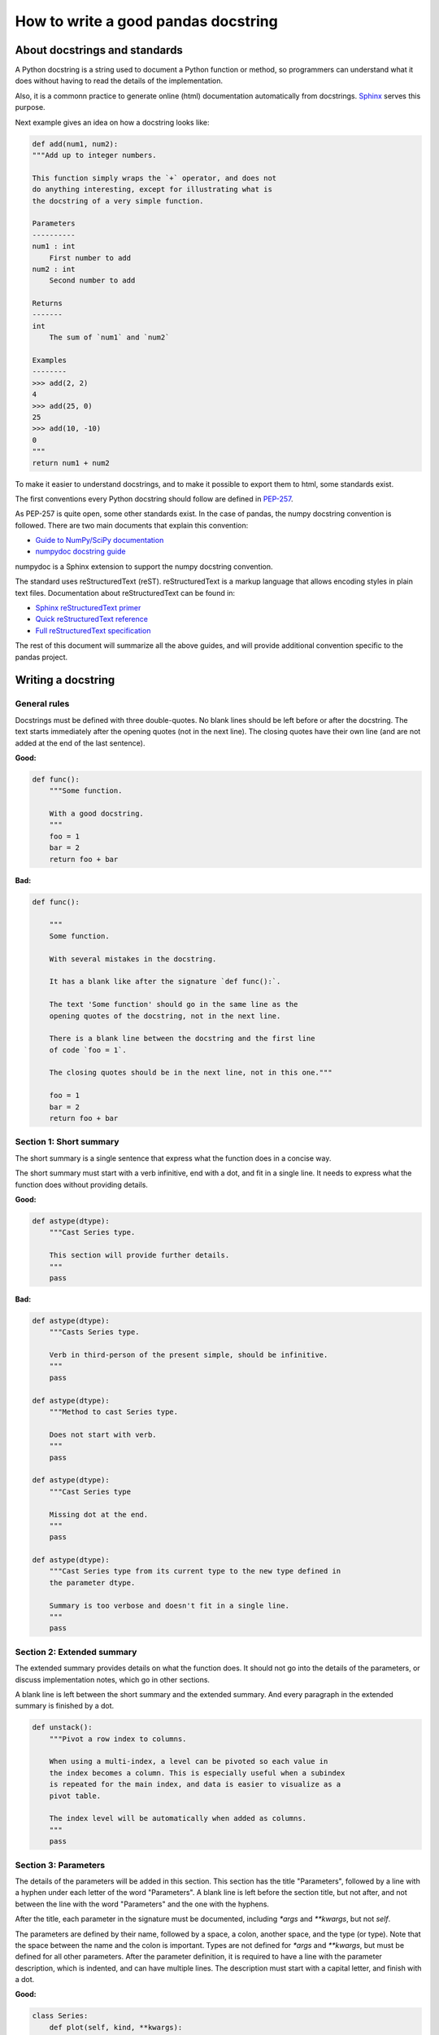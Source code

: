 .. _pandas_docstring:

====================================
How to write a good pandas docstring
====================================

About docstrings and standards
------------------------------

A Python docstring is a string used to document a Python function or method,
so programmers can understand what it does without having to read the details
of the implementation.

Also, it is a commonn practice to generate online (html) documentation
automatically from docstrings. `Sphinx <http://www.sphinx-doc.org>`_ serves
this purpose.

Next example gives an idea on how a docstring looks like:

.. code-block:: python

    def add(num1, num2):
    """Add up to integer numbers.

    This function simply wraps the `+` operator, and does not
    do anything interesting, except for illustrating what is
    the docstring of a very simple function.

    Parameters
    ----------
    num1 : int
        First number to add
    num2 : int
        Second number to add

    Returns
    -------
    int
        The sum of `num1` and `num2`

    Examples
    --------
    >>> add(2, 2)
    4
    >>> add(25, 0)
    25
    >>> add(10, -10)
    0
    """
    return num1 + num2

To make it easier to understand docstrings, and to make it possible to export
them to html, some standards exist.

The first conventions every Python docstring should follow are defined in
`PEP-257 <https://www.python.org/dev/peps/pep-0257/>`_.

As PEP-257 is quite open, some other standards exist. In the case of pandas,
the numpy docstring convention is followed. There are two main documents
that explain this convention:

- `Guide to NumPy/SciPy documentation <https://github.com/numpy/numpy/blob/master/doc/HOWTO_DOCUMENT.rst.txt>`_
- `numpydoc docstring guide <http://numpydoc.readthedocs.io/en/latest/format.html>`_

numpydoc is a Sphinx extension to support the numpy docstring convention.

The standard uses reStructuredText (reST). reStructuredText is a markup
language that allows encoding styles in plain text files. Documentation
about reStructuredText can be found in:

- `Sphinx reStructuredText primer <http://www.sphinx-doc.org/en/stable/rest.html>`_
- `Quick reStructuredText reference <http://docutils.sourceforge.net/docs/user/rst/quickref.html>`_
- `Full reStructuredText specification <http://docutils.sourceforge.net/docs/ref/rst/restructuredtext.html>`_

The rest of this document will summarize all the above guides, and will
provide additional convention specific to the pandas project.

Writing a docstring
-------------------

General rules
~~~~~~~~~~~~~

Docstrings must be defined with three double-quotes. No blank lines should be
left before or after the docstring. The text starts immediately after the
opening quotes (not in the next line). The closing quotes have their own line
(and are not added at the end of the last sentence).

**Good:**

.. code-block:: python

    def func():
        """Some function.

        With a good docstring.
        """
        foo = 1
        bar = 2
        return foo + bar

**Bad:**

.. code-block:: python

    def func():

        """
        Some function.

        With several mistakes in the docstring.
        
        It has a blank like after the signature `def func():`.
        
        The text 'Some function' should go in the same line as the
        opening quotes of the docstring, not in the next line.
        
        There is a blank line between the docstring and the first line
        of code `foo = 1`.
        
        The closing quotes should be in the next line, not in this one."""

        foo = 1
        bar = 2
        return foo + bar

Section 1: Short summary
~~~~~~~~~~~~~~~~~~~~~~~~

The short summary is a single sentence that express what the function does in a
concise way.

The short summary must start with a verb infinitive, end with a dot, and fit in
a single line. It needs to express what the function does without providing
details.

**Good:**

.. code-block:: python

    def astype(dtype):
        """Cast Series type.

        This section will provide further details.
        """
        pass

**Bad:**

.. code-block:: python

    def astype(dtype):
        """Casts Series type.

        Verb in third-person of the present simple, should be infinitive.
        """
        pass

    def astype(dtype):
        """Method to cast Series type.

        Does not start with verb.
        """
        pass

    def astype(dtype):
        """Cast Series type

        Missing dot at the end.
        """
        pass

    def astype(dtype):
        """Cast Series type from its current type to the new type defined in
        the parameter dtype.

        Summary is too verbose and doesn't fit in a single line.
        """
        pass

Section 2: Extended summary
~~~~~~~~~~~~~~~~~~~~~~~~~~~

The extended summary provides details on what the function does. It should not
go into the details of the parameters, or discuss implementation notes, which
go in other sections.

A blank line is left between the short summary and the extended summary. And
every paragraph in the extended summary is finished by a dot.

.. code-block:: python

    def unstack():
        """Pivot a row index to columns.

        When using a multi-index, a level can be pivoted so each value in
        the index becomes a column. This is especially useful when a subindex
        is repeated for the main index, and data is easier to visualize as a
        pivot table.

        The index level will be automatically when added as columns.
        """
        pass

Section 3: Parameters
~~~~~~~~~~~~~~~~~~~~~

The details of the parameters will be added in this section. This section has
the title "Parameters", followed by a line with a hyphen under each letter of
the word "Parameters". A blank line is left before the section title, but not
after, and not between the line with the word "Parameters" and the one with
the hyphens.

After the title, each parameter in the signature must be documented, including
`*args` and `**kwargs`, but not `self`.

The parameters are defined by their name, followed by a space, a colon, another
space, and the type (or type). Note that the space between the name and the
colon is important. Types are not defined for `*args` and `**kwargs`, but must
be defined for all other parameters. After the parameter definition, it is 
required to have a line with the parameter description, which is indented, and
can have multiple lines. The description must start with a capital letter, and
finish with a dot.

**Good:**

.. code-block:: python

    class Series:
        def plot(self, kind, **kwargs):
            """Generate a plot.

            Render the data in the Series as a matplotlib plot of the
            specified kind.

            Parameters
            ----------
            kind : str
                Kind of matplotlib plot.
            **kwargs
                These parameters will be passed to the matplotlib plotting
                function.
            """
            pass

**Bad:**

.. code-block:: python

    class Series:
        def plot(self, kind, **kwargs):
            """Generate a plot.

            Render the data in the Series as a matplotlib plot of the
            specified kind.

            Note the blank line between the parameters title and the first
            parameter. Also, not that after the name of the parameter `kind`
            and before the colo, a space is missing.

            Also, note that the parameter descriptions do not start with a
            capital letter, and do not finish with a dot.

            Finally, the `**kwargs` is missing.

            Parameters
            ----------

            kind: str
                kind of matplotlib plot
            """
            pass

Parameter types
^^^^^^^^^^^^^^^

When specifying the parameter types, Python built-in data types can be used
directly:

- int
- float
- str

For complex types, define the subtypes:

- list of int
- dict of str : int
- tuple of (str, int, int)
- set of str

In case there are just a set of values allowed, list them in curly brackets
and separated by commas (followed by a space):

- {0, 10, 25}
- {'simple', 'advanced'}

If the type is defined in a Python module, the module must be specified:

- datetime.date
- datetime.datetime
- decimal.Decimal

If the type is in a package, the module must be equally specified:

- numpy.ndarray
- scipy.sparse.coo_matrix

If the type is a pandas type, also specify pandas:

- pandas.Series
- pandas.DataFrame

If more than one type is accepted, separate them by commas, except the
last two types, that need to be separated by the word 'or':

- int or float
- float, decimal.Decimal or None
- str or list of str

Section 4: Returns or Yields
~~~~~~~~~~~~~~~~~~~~~~~~~~~~

If the method returns a value, it will be documented in this section. Also
if the method yields its output.

The title of the section will be defined in the same way as the "Parameters".
With the names "Returns" or "Yields" followed by a line with as many hyphens
as the letters in the preceding word.

The documentation of the return is also similar to the parameters. But in this
case, no name will be provided, unless the method returns or yields more than
one value (a tuple of values).

The types for "Returns" and "Yields" are the same as the ones for the
"Parameters". Also, the description must finish with a dot.

For example, with a single value:

.. code-block:: python

    def sample():
        """Generate and return a random number.

        The value is sampled from a continuos uniform distribution between
        0 and 1.

        Returns
        -------
        float
            Random number generated.
        """
        return random.random()

With more than one value:

.. code-block:: python

    def random_letters():
        """Generate and return a sequence of random letters.

        The length of the returned string is also random, and is also
        returned.

        Returns
        -------
        length : int
            Length of the returned string.
        letters : str
            String of random letters.
        """
        length = random.randint(1, 10)
        letters = ''.join(random.choice(string.ascii_lowercase)
                          for i in range(length))
        return length, letters

If the method yields its value:

.. code-block:: python

    def sample_values():
        """Generate an infinite sequence of random numbers.

        The values are sampled from a continuos uniform distribution between
        0 and 1.

        Yields
        ------
        float
            Random number generated.
        """
        while True:
            yield random.random()


Section 5: See also
~~~~~~~~~~~~~~~~~~~

This is an optional section, used to let users know about pandas functionality
related to the one being documented.

An obvious example would be the `head()` and `tail()` method. As `tail()` does
the equivalent as `head()` but at the end of the `Series` or `DataFrame`
instead of at the beginning, it is good to let the users know about it.

To give an intuition on what can be considered related, here there are some
examples:

* `loc` and `iloc`, as they do the same, but in one case providing indices and
  int the other positions
* `max` and `min`, as they do the opposite
* `iterrows`, `itertuples` and `iteritems`, as it is easy that a user looking
  for the method to iterate over columns ends up in the method to iterate
  over rows, and vice-versa
* `fillna` and `dropna`, as both methods are used to handle missing values
* `read_csv` and `to_csv`, as they are complementary
* `merge` and `join`, as one is a generalization of the other
* `astype` and `pandas.to_datetime`, as users may be reading the documentation
  of `astype` to know how to cast as a date, and the way to do it is with
  `pandas.to_datetime`

But when deciding what is related, you should mainly use your common sense and
think about what can be useful for the users reading the documentation,
especially the less experienced ones.

This section, as the previous, also has a header, "See Also" (note the capital
S and A) in this case. Also followed by the line with hyphens, and preceded by
a blank line.

After the header, we will add a line for each related method or function,
followed by a space, a colon, another space, and a short description that
illustrated what this method or function does, and why is it relevant in
this context. The description must also finish with a dot.

Note that in "Returns" and "Yields", the description is located in the
following line than the type. But in this section it is located in the same
line, with a colon in between.

For example:

.. code-block:: python

    class Series:
        def head(self):
            """Return the first 5 elements of the Series.

            This function is mainly useful to preview the values of the
            Series without displaying the whole of it.

            Return
            ------
            pandas.Series
                Subset of the original series with the 5 first values.

            See Also
            --------
            tail : Return the last 5 elements of the Series.
            """
            return self.iloc[:5]

Section 6: Notes
~~~~~~~~~~~~~~~~

This is an optional section used for notes about the implementation of the
algorithm.

Feel free to skip it, unless you are familiar with the implementation of the
algorithm, or you discover some counter-intuitive behavior while writing the
examples for the function.

This section follows the same format as the extended summary section.

Section 7: Examples
~~~~~~~~~~~~~~~~~~~

This is one of the most important sections of a docstring, even if it is
placed in the last position. As often, people understand concepts better
with examples, than with accurate explanations.

Examples in docstrings are also unit tests, and besides illustrating the
usage of the function or method, they need to be valid Python code, that in a
deterministic way returns the presented output.

They are presented as a session in the Python terminal. `>>>` is used to
present code. `...` is used for code continuing from the previous line.
Output is presented immediately after the last line of code generating the
output (no blank lines in between). Comments describing the examples can
be added with blank lines before and after them.

The way to present examples is as follows:
1. Create the data required to demostrate the usage
2. Show a very basic example that gives an idea of the most common use case
3. Add examples that illustrate how the parameters can be used

A simple example could be:

.. code-block:: python

    class Series:
        def head(self, n=5):
            """Return the first elements of the Series.

            This function is mainly useful to preview the values of the
            Series without displaying the whole of it.

            Parameters
            ----------
            n : int
                Number of values to return.

            Return
            ------
            pandas.Series
                Subset of the original series with the n first values.

            See Also
            --------
            tail : Return the last n elements of the Series.

            Examples
            --------
            >>> import pandas
            >>> s = pandas.Series(['Ant', 'Bear', 'Cow', 'Dog', 'Falcon',
            ...                    'Lion', 'Monkey', 'Rabbit', 'Zebra'])
            >>> s.head()
            0   Ant
            1   Bear
            2   Cow
            3   Dog
            4   Falcon
            dtype: object

            With the `n` parameter, we can change the number of returned rows:

            >>> s.head(n=3)
            0   Ant
            1   Bear
            2   Cow
            dtype: object
            """
            return self.iloc[:n]

Conventions for the examples
^^^^^^^^^^^^^^^^^^^^^^^^^^^^

.. note::
   numpydoc recommends avoiding "obvious" imports and importing them with
   aliases, so for example `import numpy as np`. While this is now an standard
   in the data ecosystem of Python, it doesn't seem a good practise, for the
   next reasons:

   * The code is not executable anymore (as doctests for example)

   * New users not familiar with the convention can't simply copy and run it

   * Users may use aliases (even if it is a bad Python practise except
     in rare cases), but if maintainers want to use `pd` instead of `pandas`,
     why do not name the module `pd` directly?

   * As this is becoming more standard, there are an increasing number of
     aliases in scientific Python code, including `np`, `pd`, `plt`, `sp`,
     `pm`... which makes reading code harder

All examples must start with the required imports, one per line (as
recommended in `PEP-8 <https://www.python.org/dev/peps/pep-0008/#imports>`_)
and avoiding aliases. Avoid excessive imports, but if needed, imports from
the standard library go first, followed by third-party libraries (like
numpy) and importing pandas in the last place.

When illustrating examples with a single `Series` use the name `s`, and if
illustrating with a single `DataFrame` use the name `df`. If a set of
homogeneous `Series` or `DataFrame` is used, name them `s1`, `s2`, `s3`...
or `df1`, `df2`, `df3`... If the data is not homogeneous, and more than
one structure is needed, name them with something meaningful, for example
`df_main` and `df_to_join`.

Data used in the example should be as compact as possible. The number of rows
is recommended to be 4, unless the example requires a larger number. As for
example in the head method, where it requires to be higher than 5, to show
the example with the default values.

Avoid using data without interpretation, like a matrix of random numbers
with columns A, B, C, D... And instead use a meaningful example, which makes
it easier to understand the concept. Unless required by the example, use
names of animals, to keep examples consistent. And numerical properties of
them.

**Wrong:**

.. code-block:: python

    def method():
        """A sample DataFrame method.

        Examples
        --------
        >>> import numpy
        >>> import pandas
        >>> df = pandas.DataFrame(numpy.random.randn(3, 3),
        ...                       columns=('a', 'b', 'c'))
        """
        pass

**Good:**

.. code-block:: python

    def method():
        """A sample DataFrame method.

        Examples
        --------
        >>> import numpy
        >>> import pandas
        >>> df = pandas.DataFrame([389., 24., 80.5, numpy.nan]
        ...                       columns=('max_speed'),
        ...                       index=['falcon', 'parrot', 'lion', 'monkey'])
        """
        pass

Once you finished the docstring
-------------------------------

When you finished the changes to the docstring, go to the
:ref:`instructions to submit your changes <pandas_pr>` to continue.
